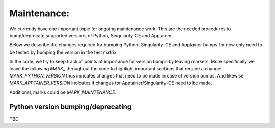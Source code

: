 .. _maintenance:

Maintenance:
============

We currently have one important topic for ongoing maintenance work.
This are the needed procedures to bump/deprecate supported versions of Python, Singularity-CE and Apptainer.

Below we describe the changes required for bumping Python.
Singularity-CE and Apptainer bumps for now only need to be tested by bumping the version in the test matrix.

In the code, we try to keep track of points of importance for version bumps by leaving markers.
More specifically we leave the following `MARK_` throughout the code to highlight important sections that require a change.
`MARK_PYTHON_VERSION` thus indicates changes that need to be made in case of version bumps.
And likewise `MARK_APPTAINER_VERSION` indicates if changes for Apptainer/Singularity-CE need to be made.

Additional, marks could be `MARK_MAINTENANCE`.

Python version bumping/deprecating
---------------------------------

TBD
